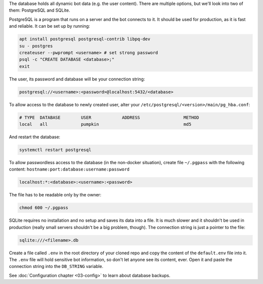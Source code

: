 The database holds all dynamic bot data (e.g. the user content). There are multiple options, but we'll look into two of them: PostgreSQL and SQLite.

PostgreSQL is a program that runs on a server and the bot connects to it. It should be used for production, as it is fast and reliable. It can be set up by running:

.. code-block:: bash

	apt install postgresql postgresql-contrib libpq-dev
	su - postgres
	createuser --pwprompt <username> # set strong password
	psql -c "CREATE DATABASE <database>;"
	exit

The user, its password and database will be your connection string:

.. code-block::

	postgresql://<username>:<password>@localhost:5432/<database>

To allow access to the database to newly created user, alter your ``/etc/postgresql/<version>/main/pg_hba.conf``:

.. code-block::

	# TYPE  DATABASE        USER            ADDRESS                 METHOD
	local   all             pumpkin                                 md5

And restart the database:

.. code-block::

	systemctl restart postgresql

To allow passwordless access to the database (in the non-docker situation), create file ``~/.pgpass`` with the following content: ``hostname:port:database:username:password``

.. code-block::

	localhost:*:<database>:<username>:<password>

The file has to be readable only by the owner:

.. code-block:: bash

	chmod 600 ~/.pgpass

SQLite requires no installation and no setup and saves its data into a file. It is much slower and it shouldn't be used in production (really small servers shouldn't be a big problem, though). The connection string is just a pointer to the file:

.. code-block::

	sqlite:///<filename>.db

Create a file called ``.env`` in the root directory of your cloned repo and copy the content of the ``default.env`` file into it. The ``.env`` file will hold sensitive bot information, so don't let anyone see its content, ever. Open it and paste the connection string into the ``DB_STRING`` variable.

See :doc:`Configuration chapter <03-config>` to learn about database backups.
